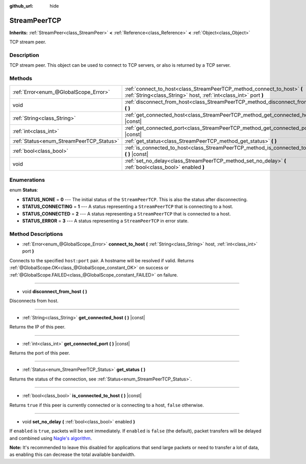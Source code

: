 :github_url: hide

.. Generated automatically by doc/tools/make_rst.py in Godot's source tree.
.. DO NOT EDIT THIS FILE, but the StreamPeerTCP.xml source instead.
.. The source is found in doc/classes or modules/<name>/doc_classes.

.. _class_StreamPeerTCP:

StreamPeerTCP
=============

**Inherits:** :ref:`StreamPeer<class_StreamPeer>` **<** :ref:`Reference<class_Reference>` **<** :ref:`Object<class_Object>`

TCP stream peer.

Description
-----------

TCP stream peer. This object can be used to connect to TCP servers, or also is returned by a TCP server.

Methods
-------

+------------------------------------------+---------------------------------------------------------------------------------------------------------------------------------------------+
| :ref:`Error<enum_@GlobalScope_Error>`    | :ref:`connect_to_host<class_StreamPeerTCP_method_connect_to_host>` **(** :ref:`String<class_String>` host, :ref:`int<class_int>` port **)** |
+------------------------------------------+---------------------------------------------------------------------------------------------------------------------------------------------+
| void                                     | :ref:`disconnect_from_host<class_StreamPeerTCP_method_disconnect_from_host>` **(** **)**                                                    |
+------------------------------------------+---------------------------------------------------------------------------------------------------------------------------------------------+
| :ref:`String<class_String>`              | :ref:`get_connected_host<class_StreamPeerTCP_method_get_connected_host>` **(** **)** |const|                                                |
+------------------------------------------+---------------------------------------------------------------------------------------------------------------------------------------------+
| :ref:`int<class_int>`                    | :ref:`get_connected_port<class_StreamPeerTCP_method_get_connected_port>` **(** **)** |const|                                                |
+------------------------------------------+---------------------------------------------------------------------------------------------------------------------------------------------+
| :ref:`Status<enum_StreamPeerTCP_Status>` | :ref:`get_status<class_StreamPeerTCP_method_get_status>` **(** **)**                                                                        |
+------------------------------------------+---------------------------------------------------------------------------------------------------------------------------------------------+
| :ref:`bool<class_bool>`                  | :ref:`is_connected_to_host<class_StreamPeerTCP_method_is_connected_to_host>` **(** **)** |const|                                            |
+------------------------------------------+---------------------------------------------------------------------------------------------------------------------------------------------+
| void                                     | :ref:`set_no_delay<class_StreamPeerTCP_method_set_no_delay>` **(** :ref:`bool<class_bool>` enabled **)**                                    |
+------------------------------------------+---------------------------------------------------------------------------------------------------------------------------------------------+

Enumerations
------------

.. _enum_StreamPeerTCP_Status:

.. _class_StreamPeerTCP_constant_STATUS_NONE:

.. _class_StreamPeerTCP_constant_STATUS_CONNECTING:

.. _class_StreamPeerTCP_constant_STATUS_CONNECTED:

.. _class_StreamPeerTCP_constant_STATUS_ERROR:

enum **Status**:

- **STATUS_NONE** = **0** --- The initial status of the ``StreamPeerTCP``. This is also the status after disconnecting.

- **STATUS_CONNECTING** = **1** --- A status representing a ``StreamPeerTCP`` that is connecting to a host.

- **STATUS_CONNECTED** = **2** --- A status representing a ``StreamPeerTCP`` that is connected to a host.

- **STATUS_ERROR** = **3** --- A status representing a ``StreamPeerTCP`` in error state.

Method Descriptions
-------------------

.. _class_StreamPeerTCP_method_connect_to_host:

- :ref:`Error<enum_@GlobalScope_Error>` **connect_to_host** **(** :ref:`String<class_String>` host, :ref:`int<class_int>` port **)**

Connects to the specified ``host:port`` pair. A hostname will be resolved if valid. Returns :ref:`@GlobalScope.OK<class_@GlobalScope_constant_OK>` on success or :ref:`@GlobalScope.FAILED<class_@GlobalScope_constant_FAILED>` on failure.

----

.. _class_StreamPeerTCP_method_disconnect_from_host:

- void **disconnect_from_host** **(** **)**

Disconnects from host.

----

.. _class_StreamPeerTCP_method_get_connected_host:

- :ref:`String<class_String>` **get_connected_host** **(** **)** |const|

Returns the IP of this peer.

----

.. _class_StreamPeerTCP_method_get_connected_port:

- :ref:`int<class_int>` **get_connected_port** **(** **)** |const|

Returns the port of this peer.

----

.. _class_StreamPeerTCP_method_get_status:

- :ref:`Status<enum_StreamPeerTCP_Status>` **get_status** **(** **)**

Returns the status of the connection, see :ref:`Status<enum_StreamPeerTCP_Status>`.

----

.. _class_StreamPeerTCP_method_is_connected_to_host:

- :ref:`bool<class_bool>` **is_connected_to_host** **(** **)** |const|

Returns ``true`` if this peer is currently connected or is connecting to a host, ``false`` otherwise.

----

.. _class_StreamPeerTCP_method_set_no_delay:

- void **set_no_delay** **(** :ref:`bool<class_bool>` enabled **)**

If ``enabled`` is ``true``, packets will be sent immediately. If ``enabled`` is ``false`` (the default), packet transfers will be delayed and combined using `Nagle's algorithm <https://en.wikipedia.org/wiki/Nagle%27s_algorithm>`__.

**Note:** It's recommended to leave this disabled for applications that send large packets or need to transfer a lot of data, as enabling this can decrease the total available bandwidth.

.. |virtual| replace:: :abbr:`virtual (This method should typically be overridden by the user to have any effect.)`
.. |const| replace:: :abbr:`const (This method has no side effects. It doesn't modify any of the instance's member variables.)`
.. |vararg| replace:: :abbr:`vararg (This method accepts any number of arguments after the ones described here.)`
